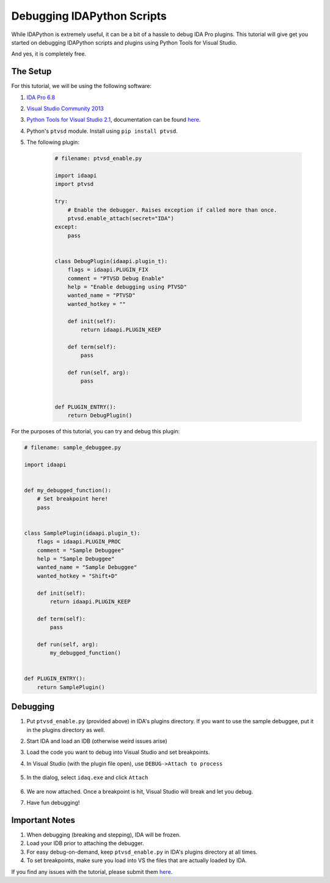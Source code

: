Debugging IDAPython Scripts
===========================

While IDAPython is extremely useful, it can be a bit of a hassle to debug IDA Pro plugins.
This tutorial will give get you started on debugging IDAPython scripts and plugins
using Python Tools for Visual Studio.

And yes, it is completely free.


The Setup
---------

For this tutorial, we will be using the following software:

#. `IDA Pro 6.8`_
#. `Visual Studio Community 2013`_
#. `Python Tools for Visual Studio 2.1`_, documentation can be found `here <https://github.com/Microsoft/PTVS/wiki>`_.
#. Python's ``ptvsd`` module. Install using ``pip install ptvsd``.
#. The following plugin:

    .. code:: python

        # filename: ptvsd_enable.py

        import idaapi
        import ptvsd

        try:
            # Enable the debugger. Raises exception if called more than once.
            ptvsd.enable_attach(secret="IDA")
        except:
            pass


        class DebugPlugin(idaapi.plugin_t):
            flags = idaapi.PLUGIN_FIX
            comment = "PTVSD Debug Enable"
            help = "Enable debugging using PTVSD"
            wanted_name = "PTVSD"
            wanted_hotkey = ""

            def init(self):
                return idaapi.PLUGIN_KEEP

            def term(self):
                pass

            def run(self, arg):
                pass


        def PLUGIN_ENTRY():
            return DebugPlugin()

For the purposes of this tutorial, you can try and debug this plugin:

.. code:: python

    # filename: sample_debuggee.py

    import idaapi


    def my_debugged_function():
        # Set breakpoint here!
        pass


    class SamplePlugin(idaapi.plugin_t):
        flags = idaapi.PLUGIN_PROC
        comment = "Sample Debuggee"
        help = "Sample Debuggee"
        wanted_name = "Sample Debuggee"
        wanted_hotkey = "Shift+D"

        def init(self):
            return idaapi.PLUGIN_KEEP

        def term(self):
            pass

        def run(self, arg):
            my_debugged_function()


    def PLUGIN_ENTRY():
        return SamplePlugin()


Debugging
---------

#. Put ``ptvsd_enable.py`` (provided above) in IDA's plugins directory.
   If you want to use the sample debuggee, put it in the plugins directory as well.
#. Start IDA and load an IDB (otherwise weird issues arise)
#. Load the code you want to debug into Visual Studio and set breakpoints.
#. In Visual Studio (with the plugin file open), use ``DEBUG->Attach to process``

    .. image:: media/debugging/debugging_menu.PNG


#. In the dialog, select ``idaq.exe`` and click ``Attach``

    .. image:: media/debugging/attach_dialog.PNG


#. We are now attached. Once a breakpoint is hit, Visual Studio will break and let you debug.

#. Have fun debugging!

Important Notes
---------------

#. When debugging (breaking and stepping), IDA will be frozen.
#. Load your IDB prior to attaching the debugger.
#. For easy debug-on-demand, keep ``ptvsd_enable.py`` in IDA's plugins directory at all times.
#. To set breakpoints, make sure you load into VS the files that are actually loaded by IDA.

If you find any issues with the tutorial, please submit them `here <https://github.com/tmr232/Sark/issues>`_.


.. _`IDA Pro 6.8`: https://www.hex-rays.com/products/ida/index.shtml
.. _`Visual Studio Community 2013`: https://www.visualstudio.com/en-us/products/visual-studio-community-vs.aspx
.. _`Python Tools for Visual Studio 2.1`: https://pytools.codeplex.com/releases